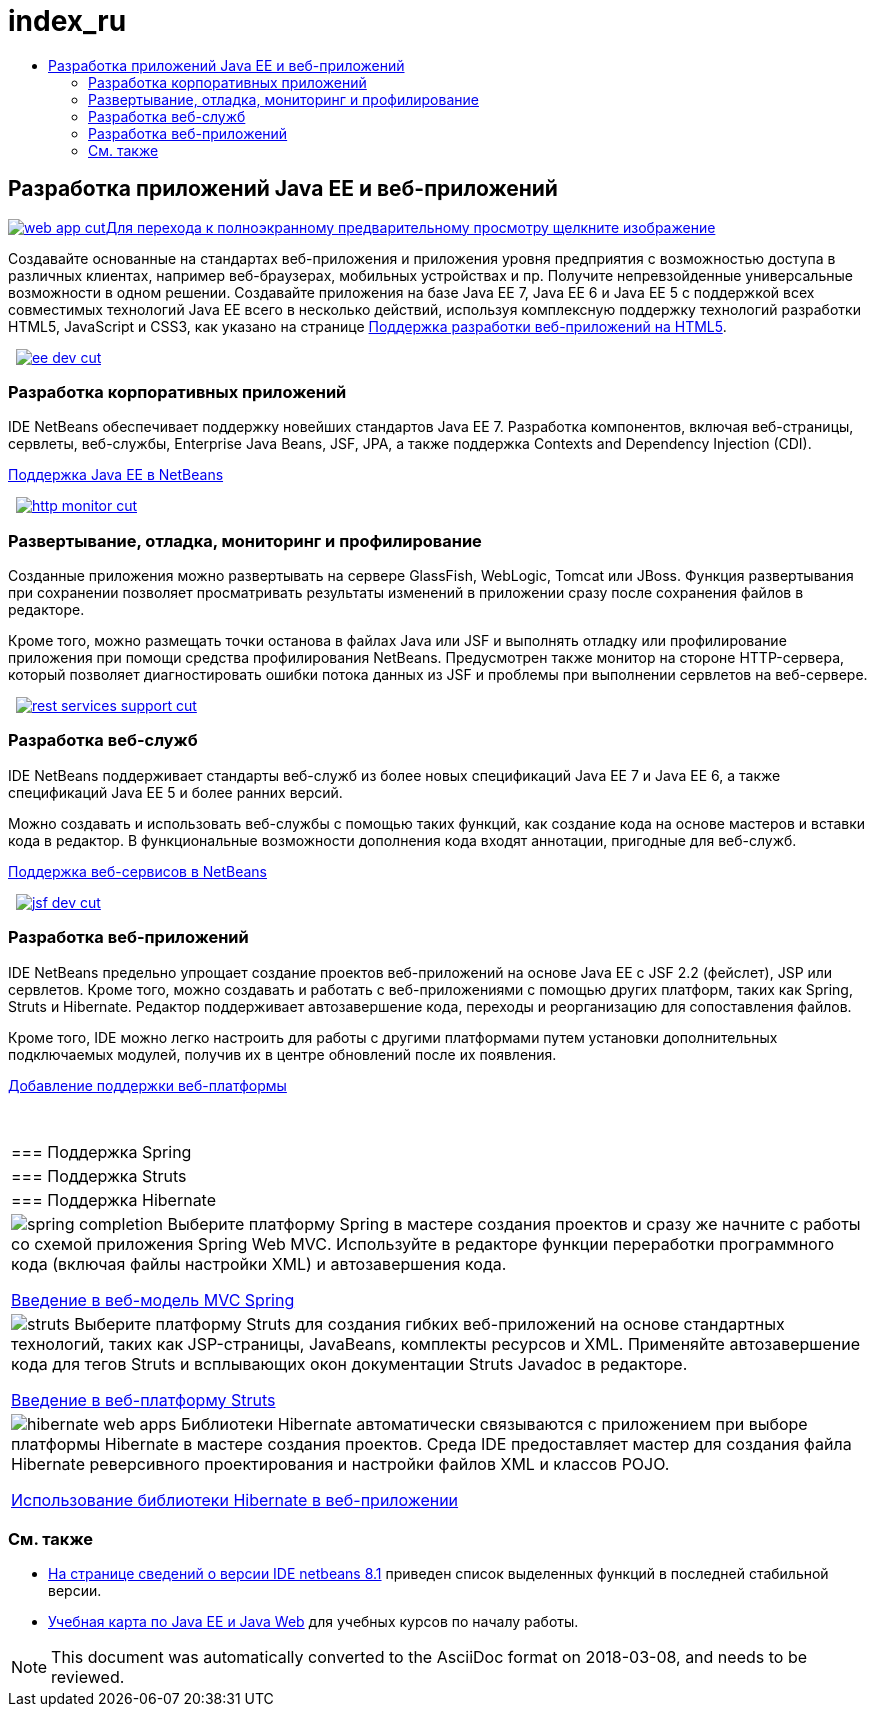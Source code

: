 // 
//     Licensed to the Apache Software Foundation (ASF) under one
//     or more contributor license agreements.  See the NOTICE file
//     distributed with this work for additional information
//     regarding copyright ownership.  The ASF licenses this file
//     to you under the Apache License, Version 2.0 (the
//     "License"); you may not use this file except in compliance
//     with the License.  You may obtain a copy of the License at
// 
//       http://www.apache.org/licenses/LICENSE-2.0
// 
//     Unless required by applicable law or agreed to in writing,
//     software distributed under the License is distributed on an
//     "AS IS" BASIS, WITHOUT WARRANTIES OR CONDITIONS OF ANY
//     KIND, either express or implied.  See the License for the
//     specific language governing permissions and limitations
//     under the License.
//

= index_ru
:jbake-type: page
:jbake-tags: oldsite, needsreview
:jbake-status: published
:keywords: Apache NetBeans  index_ru
:description: Apache NetBeans  index_ru
:toc: left
:toc-title:

 

== Разработка приложений Java EE и веб-приложений

link:../../images_www/v7/1/screenshots/web-app.png[image:web-app-cut.png[][font-11]#Для перехода к полноэкранному предварительному просмотру щелкните изображение#]

Создавайте основанные на стандартах веб-приложения и приложения уровня предприятия с возможностью доступа в различных клиентах, например веб-браузерах, мобильных устройствах и пр. Получите непревзойденные универсальные возможности в одном решении. Создавайте приложения на базе Java EE 7, Java EE 6 и Java EE 5 с поддержкой всех совместимых технологий Java EE всего в несколько действий, используя комплексную поддержку технологий разработки HTML5, JavaScript и CSS3, как указано на странице link:../html5/index.html[Поддержка разработки веб-приложений на HTML5].

    [overview-right]#link:../../images_www/v7/3/features/ee-dev.png[image:ee-dev-cut.png[]]#

=== Разработка корпоративных приложений

IDE NetBeans обеспечивает поддержку новейших стандартов Java EE 7. Разработка компонентов, включая веб-страницы, сервлеты, веб-службы, Enterprise Java Beans, JSF, JPA, а также поддержка Contexts and Dependency Injection (CDI).

link:java-ee.html[Поддержка Java EE в NetBeans]

     [overview-left]#link:../../images_www/v7/3/features/http-monitor.png[image:http-monitor-cut.png[]]#

=== Развертывание, отладка, мониторинг и профилирование

Созданные приложения можно развертывать на сервере GlassFish, WebLogic, Tomcat или JBoss. Функция развертывания при сохранении позволяет просматривать результаты изменений в приложении сразу после сохранения файлов в редакторе.

Кроме того, можно размещать точки останова в файлах Java или JSF и выполнять отладку или профилирование приложения при помощи средства профилирования NetBeans. Предусмотрен также монитор на стороне HTTP-сервера, который позволяет диагностировать ошибки потока данных из JSF и проблемы при выполнении сервлетов на веб-сервере.

     [overview-right]#link:../../images_www/v7/3/features/rest-services-support.png[image:rest-services-support-cut.png[]]#

=== Разработка веб-служб

IDE NetBeans поддерживает стандарты веб-служб из более новых спецификаций Java EE 7 и Java EE 6, а также спецификаций Java EE 5 и более ранних версий.

Можно создавать и использовать веб-службы с помощью таких функций, как создание кода на основе мастеров и вставки кода в редактор. В функциональные возможности дополнения кода входят аннотации, пригодные для веб-служб.

link:web-services.html[Поддержка веб-сервисов в NetBeans]

     [overview-left]#link:../../images_www/v7/3/features/jsf-dev.png[image:jsf-dev-cut.png[]]#

=== Разработка веб-приложений

IDE NetBeans предельно упрощает создание проектов веб-приложений на основе Java EE с JSF 2.2 (фейслет), JSP или сервлетов. Кроме того, можно создавать и работать с веб-приложениями с помощью других платформ, таких как Spring, Struts и Hibernate. Редактор поддерживает автозавершение кода, переходы и реорганизацию для сопоставления файлов.

Кроме того, IDE можно легко настроить для работы с другими платформами путем установки дополнительных подключаемых модулей, получив их в центре обновлений после их появления.

link:../../kb/docs/web/framework-adding-support.html[Добавление поддержки веб-платформы]

 
|===

|=== Поддержка Spring

 |

=== Поддержка Struts

 |

=== Поддержка Hibernate

 

|[overview-centre]#image:spring-completion.png[]#
Выберите платформу Spring в мастере создания проектов и сразу же начните с работы со схемой приложения Spring Web MVC. Используйте в редакторе функции переработки программного кода (включая файлы настройки XML) и автозавершения кода.

link:../../kb/docs/web/quickstart-webapps-spring.html[Введение в веб-модель MVC Spring]

 |

[overview-centre]#image:struts.png[]#
Выберите платформу Struts для создания гибких веб-приложений на основе стандартных технологий, таких как JSP-страницы, JavaBeans, комплекты ресурсов и XML. Применяйте автозавершение кода для тегов Struts и всплывающих окон документации Struts Javadoc в редакторе.

link:../../kb/docs/web/quickstart-webapps-struts.html[Введение в веб-платформу Struts]

 |

[overview-centre]#image:hibernate-web-apps.png[]#
Библиотеки Hibernate автоматически связываются с приложением при выборе платформы Hibernate в мастере создания проектов. Среда IDE предоставляет мастер для создания файла Hibernate реверсивного проектирования и настройки файлов XML и классов POJO.

link:../../kb/docs/web/hibernate-webapp.html[Использование библиотеки Hibernate в веб-приложении]

 
|===

=== См. также

* link:/community/releases/81/index.html[На странице сведений о версии IDE netbeans 8.1] приведен список выделенных функций в последней стабильной версии.
* link:../../kb/trails/java-ee.html[Учебная карта по Java EE и Java Web] для учебных курсов по началу работы.

NOTE: This document was automatically converted to the AsciiDoc format on 2018-03-08, and needs to be reviewed.
